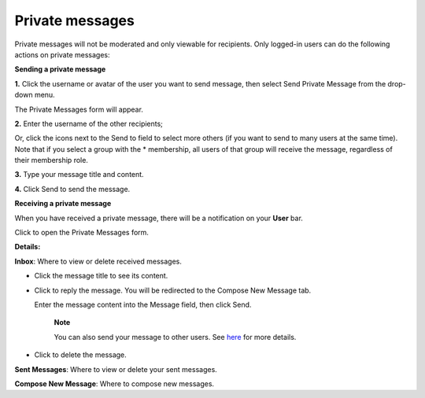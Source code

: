 Private messages
================

Private messages will not be moderated and only viewable for recipients.
Only logged-in users can do the following actions on private messages:

.. _Send-Private-message:

**Sending a private message**

**1.** Click the username or avatar of the user you want to send
message, then select Send Private Message from the drop-down menu.

The Private Messages form will appear.

**2.** Enter the username of the other recipients;

Or, click the icons next to the Send to field to select more others (if
you want to send to many users at the same time). Note that if you
select a group with the \* membership, all users of that group will
receive the message, regardless of their membership role.

**3.** Type your message title and content.

**4.** Click Send to send the message.

**Receiving a private message**

When you have received a private message, there will be a notification
on your **User** bar.

Click |image0| to open the Private Messages form.

**Details:**

|image1| **Inbox**: Where to view or delete received messages.

-  Click the message title to see its content.

-  Click |image2| to reply the message. You will be redirected to the
   Compose New Message tab.

   |image3|

   Enter the message content into the Message field, then click Send.

       **Note**

       You can also send your message to other users. See
       `here <#SendingMessageToOthers>`__ for more details.

-  Click |image4| to delete the message.

|image5| **Sent Messages**: Where to view or delete your sent messages.

|image6| **Compose New Message**: Where to compose new messages.

.. |image0| image:: images/forum/private_messages_button.png
.. |image1| image:: images/common/1.png
.. |image2| image:: images/common/reply_icon.png
.. |image3| image:: images/forum/compose_new_message.png
.. |image4| image:: images/common/delete_icon.png
.. |image5| image:: images/common/2.png
.. |image6| image:: images/common/3.png
